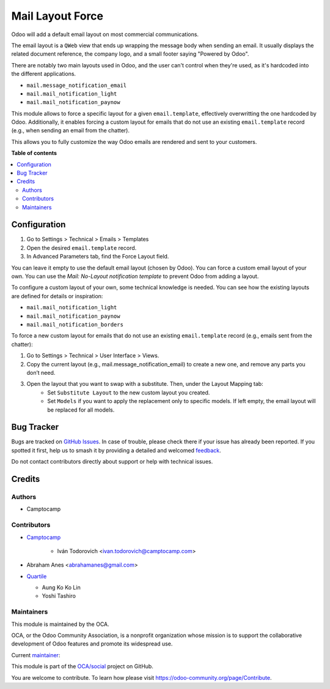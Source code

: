 =================
Mail Layout Force
=================

.. 
   !!!!!!!!!!!!!!!!!!!!!!!!!!!!!!!!!!!!!!!!!!!!!!!!!!!!
   !! This file is generated by oca-gen-addon-readme !!
   !! changes will be overwritten.                   !!
   !!!!!!!!!!!!!!!!!!!!!!!!!!!!!!!!!!!!!!!!!!!!!!!!!!!!
   !! source digest: sha256:75c9b356ed3fb4496d5dedee1dfa1599e2cba7e8b8558728c0c1dba22a87b1c2
   !!!!!!!!!!!!!!!!!!!!!!!!!!!!!!!!!!!!!!!!!!!!!!!!!!!!

.. |badge1| image:: https://img.shields.io/badge/maturity-Beta-yellow.png
    :target: https://odoo-community.org/page/development-status
    :alt: Beta
.. |badge2| image:: https://img.shields.io/badge/licence-AGPL--3-blue.png
    :target: http://www.gnu.org/licenses/agpl-3.0-standalone.html
    :alt: License: AGPL-3
.. |badge3| image:: https://img.shields.io/badge/github-OCA%2Fsocial-lightgray.png?logo=github
    :target: https://github.com/OCA/social/tree/16.0/mail_layout_force
    :alt: OCA/social
.. |badge4| image:: https://img.shields.io/badge/weblate-Translate%20me-F47D42.png
    :target: https://translation.odoo-community.org/projects/social-16-0/social-16-0-mail_layout_force
    :alt: Translate me on Weblate
.. |badge5| image:: https://img.shields.io/badge/runboat-Try%20me-875A7B.png
    :target: https://runboat.odoo-community.org/builds?repo=OCA/social&target_branch=16.0
    :alt: Try me on Runboat

|badge1| |badge2| |badge3| |badge4| |badge5|

Odoo will add a default email layout on most commercial communications.

The email layout is a ``QWeb`` view that ends up wrapping the message body
when sending an email. It usually displays the related document reference,
the company logo, and a small footer saying "Powered by Odoo".

There are notably two main layouts used in Odoo, and the user can't control when
they're used, as it's hardcoded into the different applications.

* ``mail.message_notification_email``
* ``mail.mail_notification_light``
* ``mail.mail_notification_paynow``

This module allows to force a specific layout for a given ``email.template``,
effectively overwritting the one hardcoded by Odoo. Additionally, it enables
forcing a custom layout for emails that do not use an existing ``email.template``
record (e.g., when sending an email from the chatter).

This allows you to fully customize the way Odoo emails are rendered and sent
to your customers.

**Table of contents**

.. contents::
   :local:

Configuration
=============

#. Go to Settings > Technical > Emails > Templates
#. Open the desired ``email.template`` record.
#. In Advanced Parameters tab, find the Force Layout field.

You can leave it empty to use the default email layout (chosen by Odoo).
You can force a custom email layout of your own.
You can use the *Mail: No-Layout notification template* to prevent Odoo
from adding a layout.

To configure a custom layout of your own, some technical knowledge is needed.
You can see how the existing layouts are defined for details or inspiration:

* ``mail.mail_notification_light``
* ``mail.mail_notification_paynow``
* ``mail.mail_notification_borders``

To force a new custom layout for emails that do not use an existing ``email.template``
record (e.g., emails sent from the chatter):

#. Go to Settings > Technical > User Interface > Views.
#. Copy the current layout (e.g., mail.message_notification_email) to create a new one, and remove any parts you don’t need.
#. Open the layout that you want to swap with a substitute. Then, under the Layout Mapping tab:
    * Set ``Substitute Layout`` to the new custom layout you created.
    * Set ``Models`` if you want to apply the replacement only to specific models. If left empty,
      the email layout will be replaced for all models.

Bug Tracker
===========

Bugs are tracked on `GitHub Issues <https://github.com/OCA/social/issues>`_.
In case of trouble, please check there if your issue has already been reported.
If you spotted it first, help us to smash it by providing a detailed and welcomed
`feedback <https://github.com/OCA/social/issues/new?body=module:%20mail_layout_force%0Aversion:%2016.0%0A%0A**Steps%20to%20reproduce**%0A-%20...%0A%0A**Current%20behavior**%0A%0A**Expected%20behavior**>`_.

Do not contact contributors directly about support or help with technical issues.

Credits
=======

Authors
~~~~~~~

* Camptocamp

Contributors
~~~~~~~~~~~~

* `Camptocamp <https://www.camptocamp.com>`_

    * Iván Todorovich <ivan.todorovich@camptocamp.com>
* Abraham Anes <abrahamanes@gmail.com>
* `Quartile <https://www.quartile.co>`_

  * Aung Ko Ko Lin
  * Yoshi Tashiro

Maintainers
~~~~~~~~~~~

This module is maintained by the OCA.

.. image:: https://odoo-community.org/logo.png
   :alt: Odoo Community Association
   :target: https://odoo-community.org

OCA, or the Odoo Community Association, is a nonprofit organization whose
mission is to support the collaborative development of Odoo features and
promote its widespread use.

.. |maintainer-ivantodorovich| image:: https://github.com/ivantodorovich.png?size=40px
    :target: https://github.com/ivantodorovich
    :alt: ivantodorovich

Current `maintainer <https://odoo-community.org/page/maintainer-role>`__:

|maintainer-ivantodorovich| 

This module is part of the `OCA/social <https://github.com/OCA/social/tree/16.0/mail_layout_force>`_ project on GitHub.

You are welcome to contribute. To learn how please visit https://odoo-community.org/page/Contribute.
